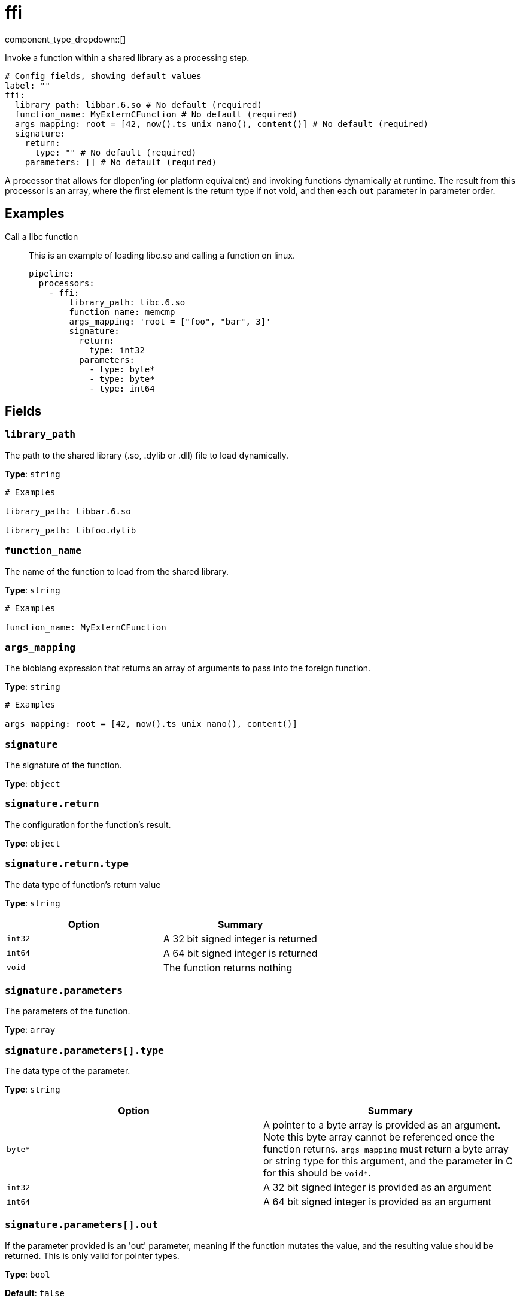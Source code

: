= ffi
:type: processor
:status: experimental



////
     THIS FILE IS AUTOGENERATED!

     To make changes, edit the corresponding source file under:

     https://github.com/redpanda-data/connect/tree/main/internal/impl/<provider>.

     And:

     https://github.com/redpanda-data/connect/tree/main/cmd/tools/docs_gen/templates/plugin.adoc.tmpl
////

// © 2024 Redpanda Data Inc.


component_type_dropdown::[]


Invoke a function within a shared library as a processing step.

```yml
# Config fields, showing default values
label: ""
ffi:
  library_path: libbar.6.so # No default (required)
  function_name: MyExternCFunction # No default (required)
  args_mapping: root = [42, now().ts_unix_nano(), content()] # No default (required)
  signature:
    return:
      type: "" # No default (required)
    parameters: [] # No default (required)
```

A processor that allows for dlopen'ing (or platform equivalent) and invoking functions dynamically at runtime. The result from this processor is an array, where the first element is the return type if not void, and then each `out` parameter in parameter order.

== Examples

[tabs]
======
Call a libc function::
+
--

This is an example of loading libc.so and calling a function on linux.

```yaml
pipeline:
  processors:
    - ffi:
        library_path: libc.6.so
        function_name: memcmp
        args_mapping: 'root = ["foo", "bar", 3]'
        signature:
          return:
            type: int32
          parameters:
            - type: byte*
            - type: byte*
            - type: int64
```

--
======

== Fields

=== `library_path`

The path to the shared library (.so, .dylib or .dll) file to load dynamically.


*Type*: `string`


```yml
# Examples

library_path: libbar.6.so

library_path: libfoo.dylib
```

=== `function_name`

The name of the function to load from the shared library.


*Type*: `string`


```yml
# Examples

function_name: MyExternCFunction
```

=== `args_mapping`

The bloblang expression that returns an array of arguments to pass into the foreign function.


*Type*: `string`


```yml
# Examples

args_mapping: root = [42, now().ts_unix_nano(), content()]
```

=== `signature`

The signature of the function.


*Type*: `object`


=== `signature.return`

The configuration for the function's result.


*Type*: `object`


=== `signature.return.type`

The data type of function's return value


*Type*: `string`


|===
| Option | Summary

| `int32`
| A 32 bit signed integer is returned
| `int64`
| A 64 bit signed integer is returned
| `void`
| The function returns nothing

|===

=== `signature.parameters`

The parameters of the function.


*Type*: `array`


=== `signature.parameters[].type`

The data type of the parameter.


*Type*: `string`


|===
| Option | Summary

| `byte*`
| A pointer to a byte array is provided as an argument. Note this byte array cannot be referenced once the function returns. `args_mapping` must return a byte array or string type for this argument, and the parameter in C for this should be `void*`.
| `int32`
| A 32 bit signed integer is provided as an argument
| `int64`
| A 64 bit signed integer is provided as an argument

|===

=== `signature.parameters[].out`

If the parameter provided is an 'out' parameter, meaning if the function mutates the value, and the resulting value should be returned. This is only valid for pointer types.


*Type*: `bool`

*Default*: `false`


